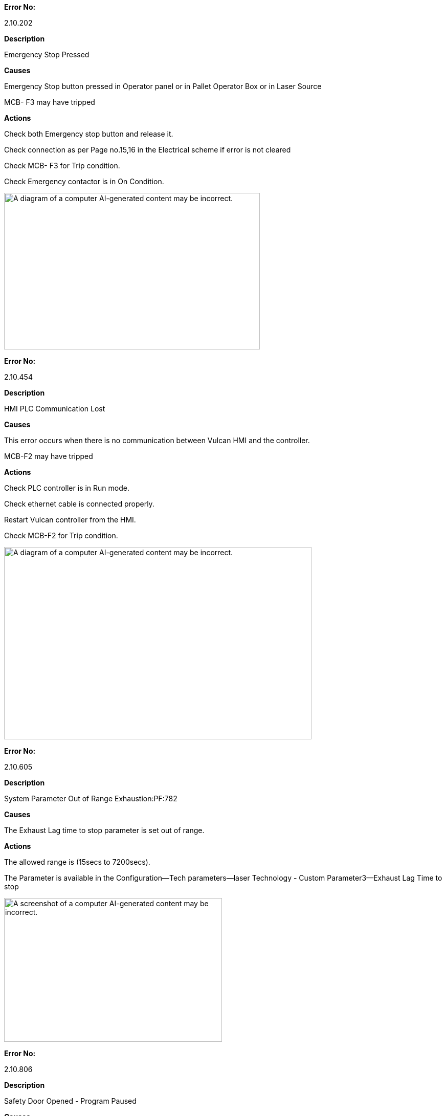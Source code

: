 *Error No:*

2.10.202

*Description*

Emergency Stop Pressed

*Causes*

Emergency Stop button pressed in Operator panel or in Pallet Operator Box or in Laser Source

MCB- F3 may have tripped

*Actions*

Check both Emergency stop button and release it.

Check connection as per Page no.15,16 in the Electrical scheme if error is not cleared

Check MCB- F3 for Trip condition.

Check Emergency contactor is in On Condition.

image:img/media/image1.png[A diagram of a computer AI-generated content may be incorrect.,width=500,height=306]

*Error No:*

2.10.454

*Description*

HMI PLC Communication Lost

*Causes*

This error occurs when there is no communication between Vulcan HMI and the controller.

MCB-F2 may have tripped

*Actions*

Check PLC controller is in Run mode.

Check ethernet cable is connected properly.

Restart Vulcan controller from the HMI.

Check MCB-F2 for Trip condition.

image:img/media/image2.png[A diagram of a computer AI-generated content may be incorrect.,width=601,height=376]

*Error No:*

2.10.605

*Description*

System Parameter Out of Range Exhaustion:PF:782

*Causes*

The Exhaust Lag time to stop parameter is set out of range.

*Actions*

The allowed range is (15secs to 7200secs).

The Parameter is available in the Configuration--Tech parameters--laser Technology - Custom Parameter3--Exhaust Lag Time to stop

image:img/media/image3.png[A screenshot of a computer AI-generated content may be incorrect.,width=426,height=281]

*Error No:*

2.10.806

*Description*

Safety Door Opened - Program Paused

*Causes*

Front Safety door is not closed.

Front door is opened during running.

*Actions*

Close the safety door and press Safety lock button in the operator panel.

Check connection as per Page.18 in the Electrical scheme

image:img/media/image4.png[A diagram of a computer AI-generated content may be incorrect.,width=601,height=328]

*Error No:*

2.26.5117

*Description*

Ether CAT: State polling No response from slave. Check wiring and reload machine constants/plc sa1006(Slave Address) stun known err5113

*Causes*

Ether CAT Connection may be loose or disconnected.

MCB-F6 may have tripped

*Actions*

Check Ether-cat Connection cable.

Check MCB-F6 for trip Condition.

The term sa1006 in the description indicates the slave address.

Check for the minimum slave address in the message and check the Connection.

(If suppose Slave Address sa1005 connection is loose or disconnected, then the Error message will appear for all the slave devices that is connected after the slave device with the address 1005. So, need to check first the connection of the slave device (1005). Slave device details as follows)

image:img/media/image5.png[A diagram of a computer AI-generated content may be incorrect.,width=396,height=332]

image:img/media/image6.png[A computer hardware diagram with many different colored parts AI-generated content may be incorrect.,width=591,height=244]image:img/media/image7.png[A diagram of a computer AI-generated content may be incorrect.,width=504,height=304]

image:img/media/image8.png[A computer hardware with many different ports AI-generated content may be incorrect.,width=404,height=276]

After checking the connection, go to controls page in the Vulcan and select Ether cat Master restart for restarting the communication

*Error No:*

2.1.132

*Description*

Drive isn't in the Operational state or no Process data communication! (Axis Name – X or Y or Z)

*Causes*

Ether CAT Connection for specific drive may be loose or disconnected.

*Actions*

Check Ether-cat Connection cable connection for the specific drive.

The term Axis Name in the description indicates the axis Name (X or Y or Z).

image:img/media/image7.png[A diagram of a computer AI-generated content may be incorrect.,width=504,height=304]

After checking the connection, go to controls page in the Vulcan and select Ether cat Master restart for restarting the communication

*Error No:*

2.26.5134

*Description*

state change not possible sa 1004 st=safeop- op

*Causes*

Ether CAT Connection for specific drive slave address may be loose or disconnected.

*Actions*

Check Ether-cat Connection cable connection for the specific drive.

The term sa1004 in the description indicates the slave address.

image:img/media/image7.png[A diagram of a computer AI-generated content may be incorrect.,width=504,height=304]

After checking the connection, go to controls page in the Vulcan and select Ether cat Master restart for restarting the communication

*Error No:*

2.26.5121

*Description*

Ether CAT: No or Incomplete processing data received wkc error Packet 2

*Causes*

Ether CAT Connection may be loose or disconnected.

MCB- F6 may have Tripped

*Actions*

Check Ether-cat Connection cable.

Check MCB-F6 for Trip Condition.

Check Remedy Section of Error No.2.26.5117

Go to controls page and select Ether cat Master restart for restarting the communication

image:img/media/image5.png[A diagram of a computer AI-generated content may be incorrect.,width=396,height=332]

*Error No:*

2.10.808

*Description*

Air Pressure Low - Program Paused

*Causes*

Compressed Air input pressure is low.

MCB -F3 may have tripped

*Actions*

Check Air compressor is On.

Check the valves are open.

Check connection as per page No.58 and 43. Device Tag =IF.01+DP-B1

Check MCB-F3 for trip Condition.

image:img/media/image9.png[img/media/image9,width=591,height=402]

*Error No:*

2.10.819

*Description*

Light Barrier Interrupted Pallet Motion Aborted

*Causes*

Light barrier at the rear side of the machine interrupted due to someone enter inside the safe zone.

Light barrier sensor may be malfunctioning.

*Actions*

Check for any person inside the safe zone.

Reset the alarm by pressing the Ack button available in the pallet operator box.

Check the light barrier sensor feedback.

Check connection as per Page.19 in the Electrical scheme

image:img/media/image10.png[A diagram of a circuit board AI-generated content may be incorrect.,width=529,height=420]

*Error No:*

2.11.1022

*Description*

Can-bus: Error-interrupt CAN1: Error Status=0x00212

Or

Can-bus: Error-interrupt CAN2: Error Status=0x00212

*Causes*

CAN Bus communication interrupted for Cutting head KL59 Height sensing unit or Focus Drive.

CAN Bus Connection may be loose or disconnected from the Cutting head KL59 Height sensing unit or Focus drive

*Actions*

Check CAN-Bus Connection cable Cutting Head KL59 Height sensing unit and Focus Drive

image:img/media/image11.png[A close-up of a machine AI-generated content may be incorrect.,width=456,height=186]

image:img/media/image12.png[A diagram of a machine AI-generated content may be incorrect.,width=416,height=252]

*Error No:*

2.11.1100

*Description*

Module Monitoring error CAN1: NodeID = 16

Or

Module Monitoring error CAN2: NodeID = 25

Or

Module Monitoring error CAN2: NodeID = 30

*Causes*

CAN1:NodeID=16

CAN Bus communication interrupted for Cutting head KL59 Height sensing unit.

CAN Bus Connection may be loose or disconnected from the Cutting head KL59 Height sensing unit

CAN2:NodeID=25

CAN Bus communication interrupted for Cutting head KL59 Focus drive.

CAN Bus Connection may be loose or disconnected from the Cutting head KL59 Focus drive

CAN2:NodeID=30

CAN Bus communication interrupted for Cutting head KL59 IOM module.

CAN Bus Connection may be loose or disconnected from the Cutting head KL59 IOM module

MCB-F5 may have tripped

*Actions*

Check CAN-Bus Connection cable Cutting Head KL59 Height sensing unit, Focus drive and IOM Module

Check MCB-F5 for trip condition.

image:img/media/image11.png[A close-up of a machine AI-generated content may be incorrect.,width=315,height=241]image:img/media/image13.png[A diagram of a computer AI-generated content may be incorrect.,width=272,height=285]

image:img/media/image12.png[A diagram of a machine AI-generated content may be incorrect.,width=416,height=252]

*Error No:*

2.10.2000

*Description*

CAN_OPEN Device not Found KL59 HS device not found in CAN1 NODE_ID=16

Or

CAN_OPEN Device not Found KL59 Focus not found in CAN2 NODE_ID=25

Or

CAN_OPEN Device not Found KL59 Focus not found in CAN2 NODE_ID=30

*Causes*

CAN1:NodeID=16

CAN Bus communication interrupted for Cutting head KL59 Height sensing unit.

CAN Bus Connection may be loose or disconnected from the Cutting head KL59 Height sensing unit

CAN2:NodeID=25

CAN Bus communication interrupted for Cutting head KL59 Focus drive.

CAN Bus Connection may be loose or disconnected from the Cutting head KL59 Focus drive

CAN2:NodeID=30

CAN Bus communication interrupted for Cutting head KL59 IOM module.

CAN Bus Connection may be loose or disconnected from the Cutting head KL59 IOM module

MCB-F5 may have tripped

*Actions*

Check CAN-Bus Connection cable Cutting Head KL59 Height sensing unit, Focus Drive and IOM Module

Check MCB-F5 for trip condition.

image:img/media/image11.png[A close-up of a machine AI-generated content may be incorrect.,width=247,height=196]image:img/media/image13.png[A diagram of a computer AI-generated content may be incorrect.,width=290,height=232]

image:img/media/image12.png[A diagram of a machine AI-generated content may be incorrect.,width=416,height=252]

*Error No:*

2.11.10812

*Description*

CAN open: Emergency Message: CAN in error passive mode CAN2: NodeID:25

*Causes*

CAN Bus communication interrupted for Cutting head KL59 Focus Drive.

CAN Bus Connection may be loose or disconnected from the Cutting head KL59 Focus Drive

*Actions*

Check CAN-Bus Connection cable Cutting Head KL59 Focus Drive

image:img/media/image11.png[A close-up of a machine AI-generated content may be incorrect.,width=555,height=234]

image:img/media/image12.png[A diagram of a machine AI-generated content may be incorrect.,width=416,height=252]

*Error No:*

2.10.824

*Description*

Lanny Valve Under Voltage Actuator. check 24v PS

*Causes*

MCB F2 may have tripped.

Lanny Valve Supply cable may be disconnected.

*Actions*

Check whether MCB F2 is tripped. If Yes, Check for any short circuit in the 24V.

Switch On the MCB F2.

Check Lanny Valve Supply voltage Cable for any loose connection or disconnected.

image:img/media/image14.png[A diagram of a computer AI-generated content may be incorrect.,width=478,height=430]

*Error No:*

2.10.7693

*Description*

KL59 - Error External 24V not present- IO module CAN 2 NODE_ID=30

*Causes*

MCB F5 may have tripped.

KL59 Supply cable may be disconnected.

*Actions*

Check whether MCB F5 is tripped. If Yes, Check for any short circuit in the 24V.

Switch On the MCB F5.

Check KL59 Supply voltage Cable for any loose connection or disconnected.

image:img/media/image13.png[A diagram of a computer AI-generated content may be incorrect.,width=407,height=380]

*Error No:*

2.10.826

*Description*

Pallet Door is Opened. Close and continue the program

*Causes*

Pallet Door is not closed.

Pallet close sensor may be malfunctioning

*Actions*

Check pallet door for close condition.

Check pallet door close Sensor connection as per Page.57 in the Electrical scheme

image:img/media/image15.png[A diagram of electrical wiring AI-generated content may be incorrect.,width=353,height=409]

image:img/media/image16.png[A close-up of a machine AI-generated content may be incorrect.,width=486,height=252]

*Error No:*

2.10.827

*Description*

Pallet Door is Closed. Close and continue the program

*Causes*

Pallet Door close feedback is on during Pallet movement.

Pallet close sensor may be malfunctioning

*Actions*

Check pallet door for close condition.

Check pallet door close Sensor connection as per Page.57 in the Electrical scheme

image:img/media/image15.png[A diagram of electrical wiring AI-generated content may be incorrect.,width=370,height=408]image:img/media/image16.png[A close-up of a machine AI-generated content may be incorrect.,width=486,height=252]

*Error No:*

2.10.828

*Description*

Service key activated

*Causes*

Service Key is enabled.

*Actions*

Disable service key before running the program

image:img/media/image17.png[img/media/image17,width=494,height=408]

*Error No:*

2.10.814

*Description*

Program Start aborted due to Pallet position

*Causes*

Pallet not in Position for Program start.

*Actions*

Check for the pallet position physically. If not in position, move the pallet with manual operation.

Check the Pallet In position sensor as per connection diagram page62.

Any one Upper pallet forward stop switch or Lower Pallet Forward Stop switch to enabled.

image:img/media/image18.png[A diagram of a diagram AI-generated content may be incorrect.,width=601,height=269]

image:img/media/image19.png[A machine with a metal mechanism AI-generated content may be incorrect.,width=536,height=296]

*Error No:*

2.10.815

*Description*

Axes Jog aborted due to Pallet position

*Causes*

Pallet not in Position for jog operation.

*Actions*

Check for the pallet position physically. If not in position, move the pallet with manual operation.

Check the Pallet In position sensor as per connection diagram page62.

Any one Upper pallet forward stop switch or Lower Pallet Forward Stop switch to enabled.

image:img/media/image18.png[A diagram of a diagram AI-generated content may be incorrect.,width=601,height=269]

image:img/media/image19.png[A machine with a metal mechanism AI-generated content may be incorrect.,width=536,height=296]

*Error No:*

2.10.864

*Description*

Laser - Status Error

*Causes*

Chiller May be in Error state.

Chiller Emergency stop may have pressed.

Laser source may be in error state

*Actions*

Check chiller for On Condition and there is no error in the Chiller Display.

Check Laser source is in ready condition.

Check for any alarm present in the laser Application.

image:img/media/image20.png[img/media/image20,width=601,height=289]

*Error No:*

2.10.865

*Description*

Laser - Emission failed

*Causes*

Emission (Laser) On feedback from Laser source not received even after 15secs of Emission On output

Emission (Laser) On Output cable may be loose or disconnected.

*Actions*

Check Laser source of any error. Check Emission (Laser) On Output cable.

Check Emission on Feedback signal

*Output Signal*

image:img/media/image21.png[A diagram of a laser AI-generated content may be incorrect.,width=557,height=363]

*Input Signal*

image:img/media/image22.png[A diagram of a laser AI-generated content may be incorrect.,width=539,height=411]

image:img/media/image23.png[A diagram of a machine AI-generated content may be incorrect.,width=493,height=486]

*Error No:*

2.10.7003

*Description*

Axis- Controller Enable Missing

*Causes*

Controller Enable Missing

*Actions*

Check Safety Door is in closed condition.

Check Emergency stop button. Make sure Drive Hardware enable is enabled

*Error No:*

2.10.809

*Description*

Pallet Motion is not Possible

*Causes*

Axis not in safe position for pallet Movement.

*Actions*

Goto Controls page of the Vulcan and select "Goto Park Position “and press start button.

Axis will move to park position and then start moving the pallet

*Error No:*

2.10.829

*Description*

Pallet Feed Hold is active

*Causes*

This error occurs when the pallet movement is interrupted in the middle and try to move the pallet by manual button.

*Actions*

Press Reset Button.

Start the pallet movement by pressing start button available in the Operator box near the pallet or program continue button available in the control panel HMI

*Error No:*

2.10.503

*Description*

NC Not Initialized

*Causes*

This Error occurs when there is mismatch between the PLC and Vulcan HMI Version.

No Communication between the PLC controller and HMI

*Actions*

Check with the manufacturer for correct version combination.

Check for communication between HMI and PLC

*Error No:*

2.10.504

*Description*

NC Wrong Firmware downloaded

*Causes*

This Error occurs when wrong firmware is loaded in the controller.

*Actions*

Check with the manufacturer for correct firmware version.

*Error No:*

2.10.513

*Description*

NC Automatic mode is Active

*Causes*

Auto reference or Move to Zero point is commanded during program running.

*Actions*

Make sure no other function button is pressed during program running

*Error No:*

2.10.514

*Description*

NC Axes not homed to start the Program

*Causes*

Program start button is pressed before doing Homing.

*Actions*

Select Homing in the setup page of the Vulcan and press start button

*Error No:*

2.10.816

*Description*

External Start Stop Btn Activated

*Causes*

The button in the Vulcan Touch is deactivated through the machine configuration.

*Actions*

Reset and start the program with External start button available on the operator panel.

*Error No:*

2.10.817

*Description*

Nitrogen Pressure Low - Program Paused

*Causes*

Nitrogen Valve (External) may be in close condition.

Nitrogen Bundle/Cylinder may be empty

*Actions*

Check nitrogen valve (External) is open

Check Nitrogen Bundle/Cylinder Pressure. Replace the Cylinder/Bundle if required.
